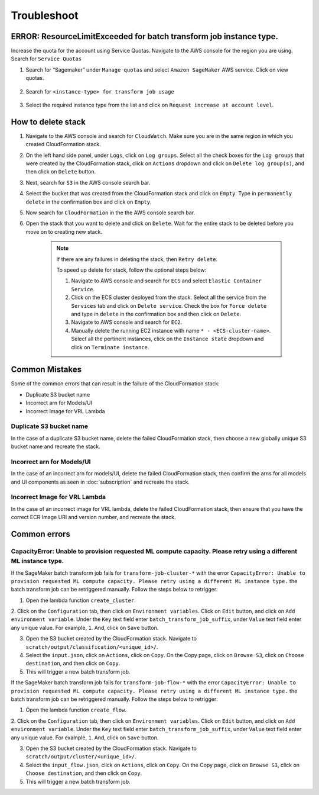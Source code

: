 Troubleshoot
========

ERROR: ResourceLimitExceeded for batch transform job instance type.
-------------------------------------------------------------------

Increase the quota for the account using Service Quotas. Navigate to the
AWS console for the region you are using. Search for ``Service Quotas``

1. Search for “Sagemaker” under ``Manage quotas`` and select ``Amazon
   SageMaker`` AWS service. Click on view quotas.

    .. image:: resources/service_quotas.png
        :alt: Service Quota AWS console
        :align: center

2. Search for ``<instance-type> for transform job usage``

    .. image:: resources/quota_instance_types.png
        :alt: Quoatas for Instance types
        :align: center

3. Select the required instance type from the list and click on ``Request
   increase at account level``.

How to delete stack
-------------------

1. Navigate to the AWS console and search for ``CloudWatch``. Make sure you are in the same region in which you created CloudFormation stack.

2. On the left hand side panel, under ``Logs``, click on ``Log groups``. Select all the check boxes for the ``Log groups`` that were created by the CloudFormation stack, click on ``Actions`` dropdown and click on ``Delete log group(s)``, and then click on ``Delete`` button.

3. Next, search for ``S3`` in the AWS console search bar.

4. Select the bucket that was created from the CloudFormation stack and click on ``Empty``. Type in ``permanently delete`` in the confirmation box and click on ``Empty``.

5. Now search for ``CloudFormation`` in the the AWS console search bar.

6. Open the stack that you want to delete and click on ``Delete``. Wait for the entire stack to be deleted before you move on to creating new stack.

    .. note::
        If there are any failures in deleting the stack, then ``Retry delete``.
        
        To speed up delete for stack, follow the optional steps below:

        1. Navigate to AWS console and search for ``ECS`` and select ``Elastic Container Service``.
        
        2. Click on the ECS cluster deployed from the stack. Select all the service from the ``Services`` tab and click on ``Delete service``. Check the box for ``Force delete`` and type in ``delete`` in the confirmation box and then click on ``Delete``.

        3. Navigate to AWS console and search for ``EC2``.

        4. Manually delete the running EC2 instance with name ``* - <ECS-cluster-name>``. Select all the pertinent instances, click on the ``Instance state`` dropdown and click on ``Terminate instance``.

Common Mistakes
----------------

Some of the common errors that can result in the failure of the CloudFormation stack:

- Duplicate S3 bucket name
- Incorrect arn for Models/UI
- Incorrect Image for VRL Lambda 

Duplicate S3 bucket name
~~~~~~~~~~~~~~~~~~~~~~~~

In the case of a duplicate S3 bucket name, delete the failed CloudFormation stack,
then choose a new globally unique S3 bucket name and recreate the stack.

Incorrect arn for Models/UI
~~~~~~~~~~~~~~~~~~~~~~~~

In the case of an incorrect arn for models/UI, delete the failed CloudFormation stack,
then confirm the arns for all models and UI components as seen in :doc:`subscription` and recreate the stack.

Incorrect Image for VRL Lambda 
~~~~~~~~~~~~~~~~~~~~~~~~

In the case of an incorrect image for VRL lambda, delete the failed CloudFormation stack,
then ensure that you have the correct ECR Image URI and version number, and recreate the stack. 

Common errors
-------------

CapacityError: Unable to provision requested ML compute capacity. Please retry using a different ML instance type.
~~~~~~~~~~~~~~~

If the SageMaker batch transform job fails for ``transform-job-cluster-*`` with the error 
``CapacityError: Unable to provision requested ML compute capacity. Please retry using a different ML instance type.`` 
the batch transform job can be retriggered manually. Follow the steps below to retrigger:

1. Open the lambda function ``create_cluster``.

2. Click on the ``Configuration`` tab, then click on ``Environment variables``. 
Click on ``Edit`` button, and click on ``Add environment variable``. Under the ``Key`` text field enter ``batch_transform_job_suffix``, under ``Value`` text field enter any unique value. For example, ``1``. And, click on ``Save`` button.

3. Open the S3 bucket created by the CloudFormation stack. Navigate to ``scratch/output/classification/<unique_id>/``. 

4. Select the ``input.json``, click on ``Actions``, click on ``Copy``. On the Copy page, click on ``Browse S3``, click on ``Choose destination``, and then click on ``Copy``.

5. This will trigger a new batch transform job.

If the SageMaker batch transform job fails for ``transform-job-flow-*`` with the error 
``CapacityError: Unable to provision requested ML compute capacity. Please retry using a different ML instance type.`` 
the batch transform job can be retriggered manually. Follow the steps below to retrigger:

1. Open the lambda function ``create_flow``.

2. Click on the ``Configuration`` tab, then click on ``Environment variables``. 
Click on ``Edit`` button, and click on ``Add environment variable``. Under the ``Key`` text field enter ``batch_transform_job_suffix``, under ``Value`` text field enter any unique value. For example, ``1``. And, click on ``Save`` button.

3. Open the S3 bucket created by the CloudFormation stack. Navigate to ``scratch/output/cluster/<unique_id>/``. 

4. Select the ``input_flow.json``, click on ``Actions``, click on ``Copy``. On the Copy page, click on ``Browse S3``, click on ``Choose destination``, and then click on ``Copy``.

5. This will trigger a new batch transform job.
